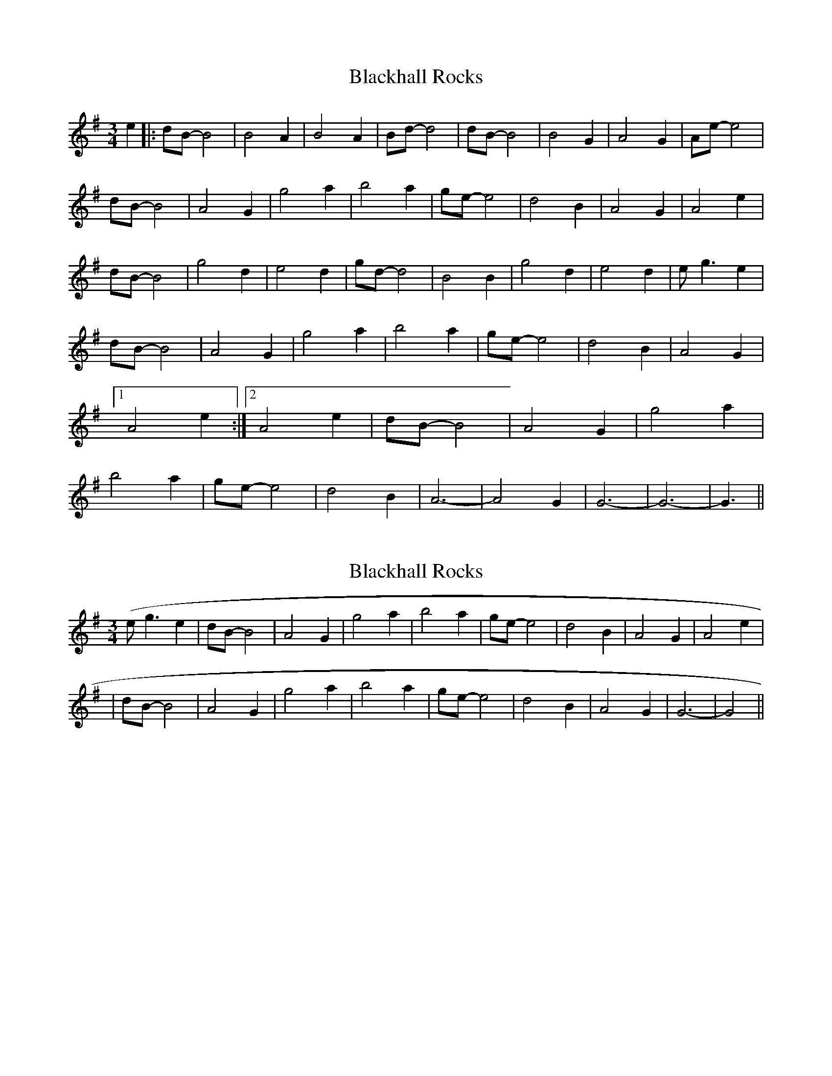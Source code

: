 X: 1
T: Blackhall Rocks
Z: nicholas
S: https://thesession.org/tunes/6423#setting6423
R: waltz
M: 3/4
L: 1/8
K: Gmaj
e2||:dB-B4|B4 A2|B4 A2|Bd-d4|dB-B4|B4 G2|A4 G2|Ae-e4|
dB-B4|A4 G2|g4 a2|b4 a2|ge-e4|d4 B2|A4 G2|A4 e2|
dB-B4|g4 d2|e4 d2|gd-d4|B4 B2|g4 d2|e4 d2|e g3 e2|
dB-B4|A4 G2|g4 a2|b4 a2|ge-e4|d4 B2|A4 G2|1A4 e2:|2 A4 e2|dB-B4|A4 G2|g4 a2|b4 a2|ge-e4|d4 B2| A6|-A4 G2| G6-|G6-|G3||
X: 2
T: Blackhall Rocks
Z: nicholas
S: https://thesession.org/tunes/6423#setting18148
R: waltz
M: 3/4
L: 1/8
K: Gmaj
(e g3 e2|dB-B4|A4 G2|g4 a2|b4 a2|ge-e4|d4 B2|A4 G2|A4 e2|)|dB-B4|A4 G2|g4 a2|b4 a2|ge-e4|d4 B2|A4 G2|G6 |-G4 ||

